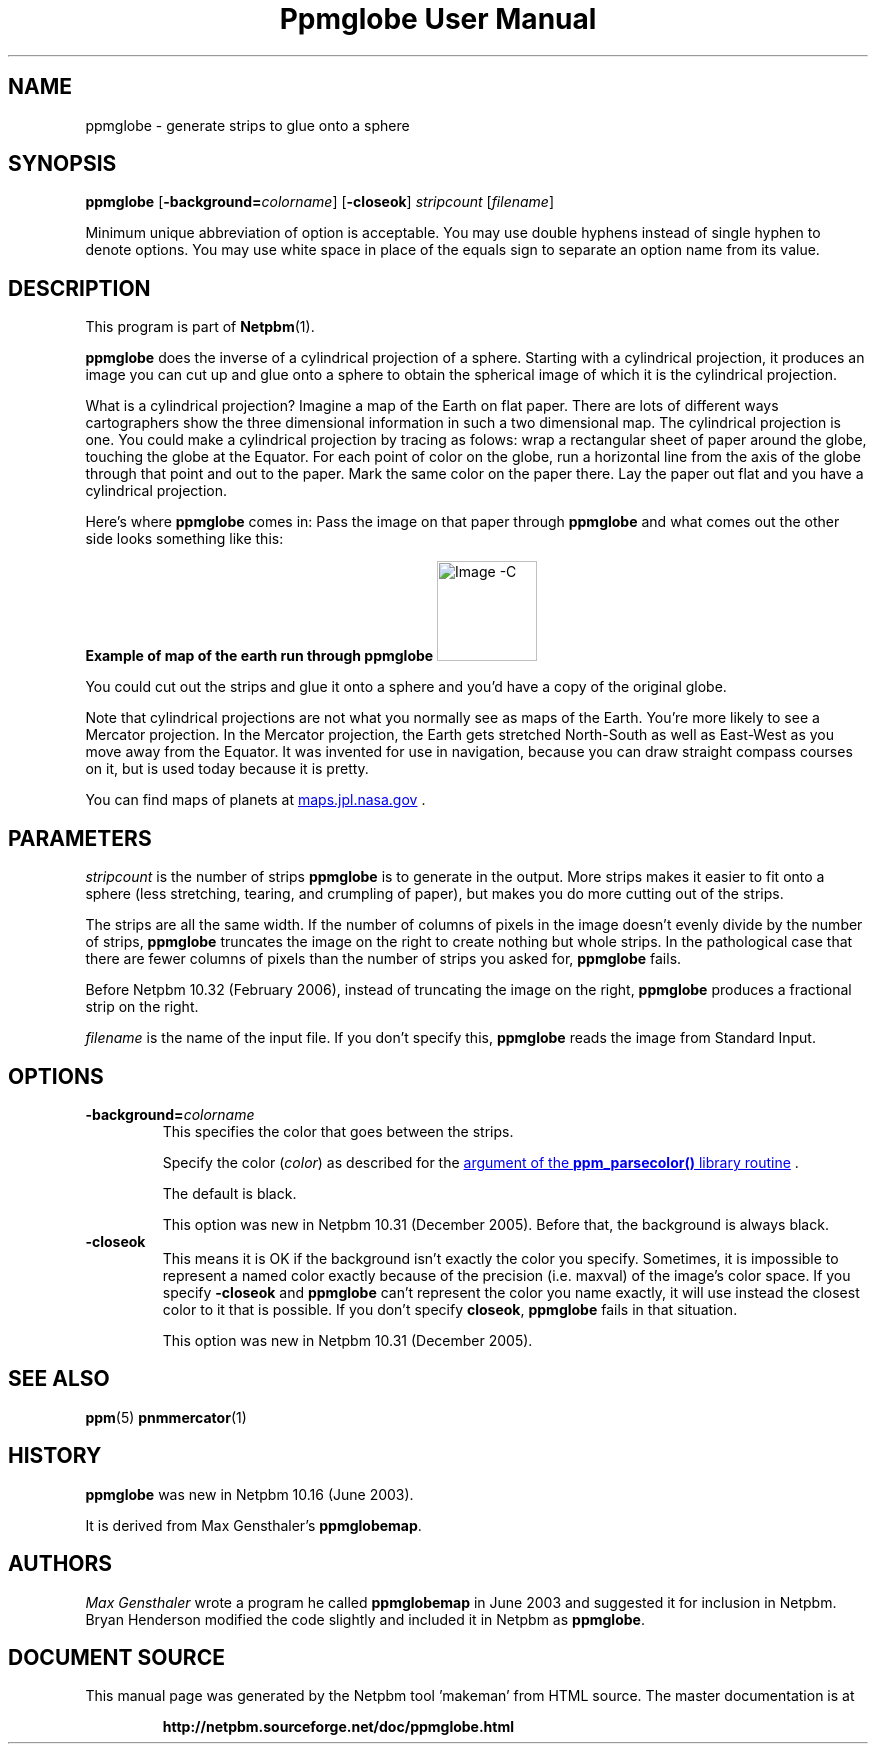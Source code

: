 \
.\" This man page was generated by the Netpbm tool 'makeman' from HTML source.
.\" Do not hand-hack it!  If you have bug fixes or improvements, please find
.\" the corresponding HTML page on the Netpbm website, generate a patch
.\" against that, and send it to the Netpbm maintainer.
.TH "Ppmglobe User Manual" 0 "23 February 2006" "netpbm documentation"

.SH NAME

ppmglobe - generate strips to glue onto a sphere

.UN synopsis
.SH SYNOPSIS

\fBppmglobe\fP
[\fB-background=\fP\fIcolorname\fP]
[\fB-closeok\fP]
\fIstripcount\fP
[\fIfilename\fP]
.PP
Minimum unique abbreviation of option is acceptable.  You may use double
hyphens instead of single hyphen to denote options.  You may use white
space in place of the equals sign to separate an option name from its value.


.UN description
.SH DESCRIPTION
.PP
This program is part of
.BR "Netpbm" (1)\c
\&.
.PP
\fBppmglobe\fP does the inverse of a cylindrical projection of a
sphere.  Starting with a cylindrical projection, it produces an image
you can cut up and glue onto a sphere to obtain the spherical image of
which it is the cylindrical projection.
.PP
What is a cylindrical projection?  Imagine a map of the Earth on flat
paper.  There are lots of different ways cartographers show the three
dimensional information in such a two dimensional map.  The cylindrical
projection is one.  You could make a cylindrical projection by tracing as
folows: wrap a rectangular sheet of paper around the globe, touching the globe
at the Equator.  For each point of color on the globe, run a horizontal line
from the axis of the globe through that point and out to the paper.  Mark the
same color on the paper there.  Lay the paper out flat and you have a
cylindrical projection.
.PP
Here's where \fBppmglobe\fP comes in:  Pass the image on that paper
through \fBppmglobe\fP and what comes out the other side looks something
like this:
.PP
.B Example of map of the earth run through ppmglobe
.IMG -C globe.jpg
.PP
You could cut out the strips and glue it onto a sphere and you'd
have a copy of the original globe.
.PP
Note that cylindrical projections are not what you normally see as
maps of the Earth.  You're more likely to see a Mercator projection.
In the Mercator projection, the Earth gets stretched North-South as
well as East-West as you move away from the Equator.  It was invented
for use in navigation, because you can draw straight compass courses
on it, but is used today because it is pretty.
.PP
You can find maps of planets at 
.UR http://maps.jpl.nasa.gov
maps.jpl.nasa.gov
.UE
\&.

.UN parameters
.SH PARAMETERS
.PP
\fIstripcount\fP is the number of strips \fBppmglobe\fP is to
generate in the output.  More strips makes it easier to fit onto a
sphere (less stretching, tearing, and crumpling of paper), but makes
you do more cutting out of the strips.
.PP
The strips are all the same width.  If the number of columns of
pixels in the image doesn't evenly divide by the number of strips,
\fBppmglobe\fP truncates the image on the right to create nothing but
whole strips.  In the pathological case that there are fewer columns
of pixels than the number of strips you asked for, \fBppmglobe\fP
fails.
.PP
Before Netpbm 10.32 (February 2006), instead of truncating the image
on the right, \fBppmglobe\fP produces a fractional strip on the right.
.PP
\fIfilename\fP is the name of the input file.  If you don't
specify this, \fBppmglobe\fP reads the image from Standard Input.


.UN options
.SH OPTIONS



.TP
\fB-background=\fP\fIcolorname\fP
This specifies the color that goes between the strips.
.sp
Specify the color (\fIcolor\fP) as described for the 
.UR libppm.html#colorname
argument of the \fBppm_parsecolor()\fP library routine
.UE
\&.
.sp
The default is black.
.sp
This option was new in Netpbm 10.31 (December 2005).  Before that,
the background is always black.

.TP
\fB-closeok\fP
This means it is OK if the background isn't exactly the color you specify.
Sometimes, it is impossible to represent a named color exactly because of the
precision (i.e. maxval) of the image's color space.  If you specify
\fB-closeok\fP and \fBppmglobe\fP can't represent the color you name
exactly, it will use instead the closest color to it that is possible.
If you don't specify \fBcloseok\fP, \fBppmglobe\fP fails in that
situation.
.sp
This option was new in Netpbm 10.31 (December 2005).



.UN seealso
.SH SEE ALSO
.BR "ppm" (5)\c
\&
.BR "pnmmercator" (1)\c
\&

.UN history
.SH HISTORY
.PP
\fBppmglobe\fP was new in Netpbm 10.16 (June 2003).
.PP
It is derived from Max Gensthaler's \fBppmglobemap\fP.

.UN authors
.SH AUTHORS
.PP
\fIMax Gensthaler\fP
wrote a program he called
\fBppmglobemap\fP in June 2003 and suggested it for inclusion in
Netpbm.  Bryan Henderson modified the code slightly and included it in
Netpbm as \fBppmglobe\fP.
.SH DOCUMENT SOURCE
This manual page was generated by the Netpbm tool 'makeman' from HTML
source.  The master documentation is at
.IP
.B http://netpbm.sourceforge.net/doc/ppmglobe.html
.PP